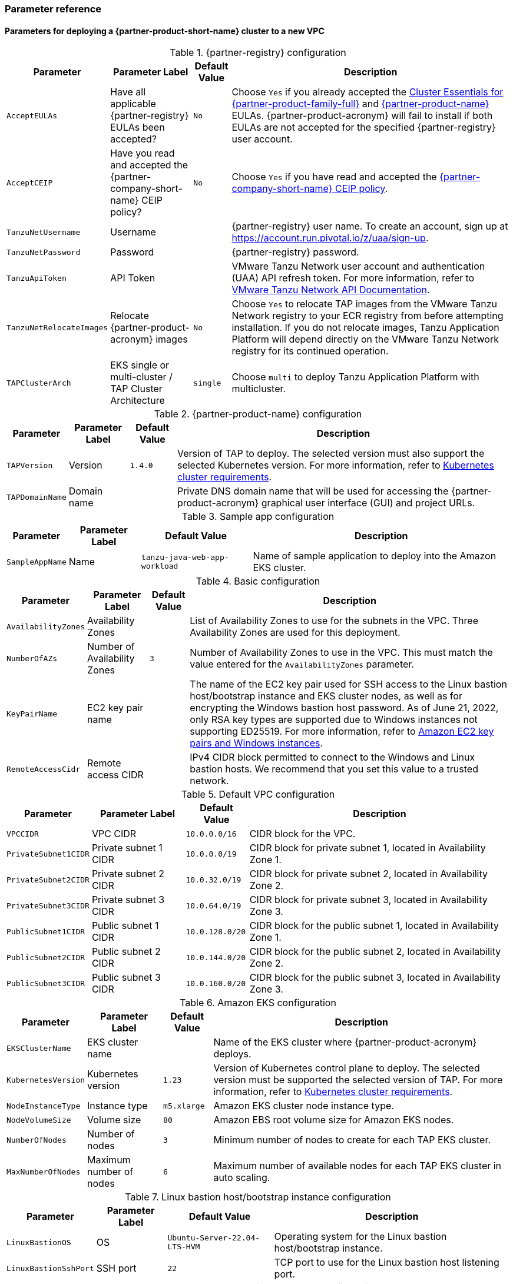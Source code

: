 // Include any postdeployment steps here, such as steps necessary to test that the deployment was successful. If there are no postdeployment steps, leave this file empty.
=== Parameter reference

==== Parameters for deploying a {partner-product-short-name} cluster to a new VPC

[%autowidth.stretch]
.{partner-registry} configuration
|====
|Parameter |Parameter Label |Default Value |Description

|`AcceptEULAs`
|Have all applicable {partner-registry} EULAs been accepted?
|`No`
|Choose `Yes` if you already accepted the https://network.tanzu.vmware.com/products/tanzu-cluster-essentials/[Cluster Essentials for {partner-product-family-full}^] and https://network.tanzu.vmware.com/products/tanzu-application-platform/[{partner-product-name}^] EULAs. {partner-product-acronym} will fail to install if both EULAs are not accepted for the specified {partner-registry} user account.

|`AcceptCEIP`
|Have you read and accepted the {partner-company-short-name} CEIP policy?
|`No`
|Choose `Yes` if you have read and accepted the https://www.vmware.com/solutions/trustvmware/ceip.html[{partner-company-short-name} CEIP policy^].

|`TanzuNetUsername`
|Username
|
|{partner-registry} user name. To create an account, sign up at https://account.run.pivotal.io/z/uaa/sign-up.

|`TanzuNetPassword`
|Password
|
|{partner-registry} password.

|`TanzuApiToken`
|API Token
|
|VMware Tanzu Network user account and authentication (UAA) API refresh token. For more information, refer to https://network.tanzu.vmware.com/docs/api[VMware Tanzu Network API Documentation].

|`TanzuNetRelocateImages`
|Relocate {partner-product-acronym} images
|`No`
|Choose `Yes` to relocate TAP images from the VMware Tanzu Network registry to your ECR registry from before attempting installation. If you do not relocate images, Tanzu Application Platform will depend directly on the VMware Tanzu Network registry for its continued operation.

|`TAPClusterArch`
|EKS single or multi-cluster / TAP Cluster Architecture
|`single`
|Choose `multi` to deploy Tanzu Application Platform with multicluster.
|====

[%autowidth.stretch]
.{partner-product-name} configuration
|====
|Parameter |Parameter Label |Default Value |Description

|`TAPVersion`
|Version
|`1.4.0`
|Version of TAP to deploy. The selected version must also support the selected Kubernetes version. For more information, refer to https://docs.vmware.com/en/VMware-Tanzu-Application-Platform/1.4/tap/prerequisites.html#kubernetes-cluster-requirements-3[Kubernetes cluster requirements].

|`TAPDomainName`
|Domain name
|
|Private DNS domain name that will be used for accessing the {partner-product-acronym} graphical user interface (GUI) and project URLs.
|====

[%autowidth.stretch]
.Sample app configuration
|====
|Parameter |Parameter Label |Default Value |Description

|`SampleAppName`
|Name
|`tanzu-java-web-app-workload`
|Name of sample application to deploy into the Amazon EKS cluster.
|====

[%autowidth.stretch]
.Basic configuration
|====
|Parameter |Parameter Label |Default Value |Description

|`AvailabilityZones`
|Availability Zones
|
|List of Availability Zones to use for the subnets in the VPC. Three Availability Zones are used for this deployment.

|`NumberOfAZs`
|Number of Availability Zones
|`3`
|Number of Availability Zones to use in the VPC. This must match the value entered for the `AvailabilityZones` parameter.

|`KeyPairName`
|EC2 key pair name
|
|The name of the EC2 key pair used for SSH access to the Linux bastion host/bootstrap instance and EKS cluster nodes, as well as for encrypting the Windows bastion host password. As of June 21, 2022, only RSA key types are supported due to Windows instances not supporting ED25519. For more information, refer to https://docs.aws.amazon.com/AWSEC2/latest/WindowsGuide/ec2-key-pairs.html[Amazon EC2 key pairs and Windows instances^].

|`RemoteAccessCidr`
|Remote access CIDR
|
|IPv4 CIDR block permitted to connect to the Windows and Linux bastion hosts. We recommend that you set this value to a trusted network.
|====

[%autowidth.stretch]
.Default VPC configuration
|====
|Parameter |Parameter Label |Default Value |Description

|`VPCCIDR`
|VPC CIDR
|`10.0.0.0/16`
|CIDR block for the VPC.

|`PrivateSubnet1CIDR`
|Private subnet 1 CIDR
|`10.0.0.0/19`
|CIDR block for private subnet 1, located in Availability Zone 1.

|`PrivateSubnet2CIDR`
|Private subnet 2 CIDR
|`10.0.32.0/19`
|CIDR block for private subnet 2, located in Availability Zone 2.

|`PrivateSubnet3CIDR`
|Private subnet 3 CIDR
|`10.0.64.0/19`
|CIDR block for private subnet 3, located in Availability Zone 3.

|`PublicSubnet1CIDR`
|Public subnet 1 CIDR
|`10.0.128.0/20`
|CIDR block for the public subnet 1, located in Availability Zone 1.

|`PublicSubnet2CIDR`
|Public subnet 2 CIDR
|`10.0.144.0/20`
|CIDR block for the public subnet 2, located in Availability Zone 2.

|`PublicSubnet3CIDR`
|Public subnet 3 CIDR
|`10.0.160.0/20`
|CIDR block for the public subnet 3, located in Availability Zone 3.
|====

[%autowidth.stretch]
.Amazon EKS configuration
|====
|Parameter |Parameter Label |Default Value |Description

|`EKSClusterName`
|EKS cluster name
|
|Name of the EKS cluster where {partner-product-acronym} deploys.

|`KubernetesVersion`
|Kubernetes version
|`1.23`
|Version of Kubernetes control plane to deploy. The selected version must be supported the selected version of TAP. For more information, refer to  https://docs.vmware.com/en/VMware-Tanzu-Application-Platform/1.4/tap/prerequisites.html#kubernetes-cluster-requirements-3[Kubernetes cluster requirements].

|`NodeInstanceType`
|Instance type
|`m5.xlarge`
|Amazon EKS cluster node instance type.

|`NodeVolumeSize`
|Volume size
|`80`
|Amazon EBS root volume size for Amazon EKS nodes.

|`NumberOfNodes`
|Number of nodes
|`3`
|Minimum number of nodes to create for each TAP EKS cluster.

|`MaxNumberOfNodes`
|Maximum number of nodes
|`6`
|Maximum number of available nodes for each TAP EKS cluster in auto scaling.
|====

[%autowidth.stretch]
.Linux bastion host/bootstrap instance configuration
|====
|Parameter |Parameter Label |Default Value |Description

|`LinuxBastionOS`
|OS
|`Ubuntu-Server-22.04-LTS-HVM`
|Operating system for the Linux bastion host/bootstrap instance.

|`LinuxBastionSshPort`
|SSH port
|`22`
|TCP port to use for the Linux bastion host listening port.
|====

[%autowidth.stretch]
.AWS Partner Solution S3 bucket configuration
|====
|Parameter |Parameter Label |Default Value |Description

|`QSS3BucketName`
|Name
|`aws-quickstart`
|Name of the S3 bucket for your copy of the Partner Solution assets. Keep the default name unless you are customizing the template. Changing the name updates code references to point to a new Partner Solution location. This name can include numbers, lowercase letters, uppercase letters, and hyphens, but do not start or end with a hyphen (-). For more information, refer to https://aws-quickstart.github.io/option1.html.

|`QSS3BucketRegion`
|Region
|`us-east-1`
|AWS Region where the Partner Solution S3 bucket (QSS3BucketName) is hosted. Keep the default Region unless you are customizing the template.  Changing this Region updates code references to point to a new Partner Solution location. When using your own bucket, specify the Region. For more information, refer to https://aws-quickstart.github.io/option1.html.

|`QSS3KeyPrefix`
|Key prefix
|
|S3 key prefix that is used to simulate a directory for your copy of the Partner Solution assets. Keep the default prefix unless you are customizing the template. Changing this prefix updates code references to point to a new Partner Solution location. This prefix can include numbers, lowercase letters, uppercase letters, hyphens (-), and forward slashes (/). End with a forward slash. For more information, refer to https://docs.aws.amazon.com/AmazonS3/latest/dev/UsingMetadata.html and https://aws-quickstart.github.io/option1.html.
|====

//Edit after completing new VPC parameters; open template I have locally to the side
==== Parameters for deploying a {partner-product-short-name} cluster to an existing VPC

[%autowidth.stretch]
.{partner-registry} configuration
|====
|Parameter |Parameter Label |Default Value |Description

|`AcceptEULAs`
|Have all applicable {partner-registry} EULAs been accepted?
|`No`
|Choose `Yes` if you already accepted the https://network.tanzu.vmware.com/products/tanzu-cluster-essentials/[Cluster Essentials for {partner-product-family-full}^] and https://network.tanzu.vmware.com/products/tanzu-application-platform/[{partner-product-name}^] EULAs. {partner-product-acronym} will fail to install successfully if both EULAs are not accepted for the specified {partner-registry} user account.

|`AcceptCEIP`
|Have you read and accepted the {partner-company-short-name} CEIP policy?
|`No`
|Choose `Yes` if you have read and accepted the https://www.vmware.com/solutions/trustvmware/ceip.html[{partner-company-short-name} CEIP policy^].

|`TanzuNetUsername`
|Username
|
|{partner-registry} user name. To create an account, sign up at https://account.run.pivotal.io/z/uaa/sign-up.

|`TanzuNetPassword`
|Password
|
|{partner-registry} password.

|`TanzuApiToken`
|API Token
|
|VMware Tanzu Network user account and authentication (UAA) API refresh token. For more information, refer to https://network.tanzu.vmware.com/docs/api[VMware Tanzu Network API Documentation].

|`TanzuNetRelocateImages`
|Relocate {partner-product-acronym} images
|`No`
|Choose `Yes` to relocate TAP images from the VMware Tanzu Network registry to your ECR registry from before attempting installation. If you do not relocate images, Tanzu Application Platform will depend directly on the VMware Tanzu Network registry for its continued operation.

|`TAPClusterArch`
|EKS single or multi-cluster / TAP Cluster Architecture
|`single`
|Choose `multi` to deploy Tanzu Application Platform with multicluster.
|====

[%autowidth.stretch]
.{partner-product-name} configuration
|====
|Parameter |Parameter Label |Default Value |Description

|`TAPVersion`
|Version
|`1.4.0`
|Version of TAP to deploy. The selected version must also support the       selected Kubernetes version. For more information, refer to https://docs.vmware.com/en/VMware-Tanzu-Application-Platform/1.1/tap/GUID-prerequisites.html#kubernetes-cluster-requirements-3[Kubernetes cluster requirements].

|`TAPDomainName`
|Domain name
|
|Private DNS domain name to access the {partner-product-acronym} user interface and project URLs.
|====

[%autowidth.stretch]
.Sample app configuration
|====
|Parameter |Parameter Label |Default Value |Description

|`SampleAppName`
|Name
|`tanzu-java-web-app-workload`
|Name of sample application to deploy into the Amazon EKS cluster.
|====

[%autowidth.stretch]
.Basic configuration
|====
|Parameter |Parameter Label |Default Value |Description

|`KeyPairName`
|EC2 key pair name
|
|The name of the EC2 key pair used for SSH access to the Linux bastion host / bootstrap instance and EKS cluster nodes, and for encrypting the Windows bastion host password. As of June 21, 2022, only RSA key types are supported due to Windows instances not supporting ED25519. For more information, refer to https://docs.aws.amazon.com/AWSEC2/latest/WindowsGuide/ec2-key-pairs.html[Amazon EC2 key pairs and Windows instances^].

|`RemoteAccessCidr`
|Remote access CIDR
|
|IPv4 CIDR block permitted to connect to the Windows and Linux bastion hosts. We recommend that you set this value to a trusted network.
|====

[%autowidth.stretch]
.VPC network configuration
|====
|Parameter |Parameter Label |Default Value |Description

|`VpcId`
|VPC ID
|
|ID of your existing VPC (for example, `vpc-0343606e`).

|`PrivateSubnet1Id`
|Private subnet 1 ID
|
|ID of the private subnet in Availability Zone 1 of your existing VPC (for example, `subnet-fe9a8b32`).

|`PrivateSubnet2Id`
|Private subnet 2 ID
|
|ID of the private subnet in Availability Zone 2 of your existing VPC (for example, `subnet-be8b01ea`).

|`PrivateSubnet3Id`
|Private subnet 3 ID
|
|ID of the private subnet in Availability Zone 3 of your existing VPC (for example, `subnet-abd39039`).

|`PublicSubnet1Id`
|Public subnet 1 ID
|
|ID of the public subnet in Availability Zone 1 of your existing VPC (for example, `subnet-a0246dcd`)
|====

[%autowidth.stretch]
.Amazon EKS configuration
|====
|Parameter |Parameter Label |Default Value |Description

|`EKSClusterName`
|EKS cluster name
|
|Name of the EKS cluster where {partner-product-acronym} will be deployed.

|`KubernetesVersion`
|Kubernetes version
|`1.23`
|Version of Kubernetes control plane to deploy. The selected version must be supported the selected version of TAP. For more information, refer to https://docs.vmware.com/en/VMware-Tanzu-Application-Platform/1.4/tap/prerequisites.html#kubernetes-cluster-requirements-3[Kubernetes cluster requirements].


|`NodeInstanceType`
|Instance type
|`m5.xlarge`
|Amazon EKS cluster node instance type.

|`NodeVolumeSize`
|Volume size
|`80`
|Amazon EBS root volume size for Amazon EKS nodes.

|`NumberOfNodes`
|Number of nodes
|`4` 
|Minimum number of nodes to create for each TAP EKS cluster.

|`MaxNumberOfNodes`
|Maximum number of nodes
|`6`
|Maximum number of available nodes for each TAP EKS cluster in auto scaling.
|====

[%autowidth.stretch]
.Linux bastion host/bootstrap instance configuration
|====
|Parameter |Parameter Label |Default Value |Description

|`LinuxBastionOS`
|OS
|`Ubuntu-Server-22.04-LTS-HVM`
|Operating system for the Linux bastion host/bootstrap instance.

|`LinuxBastionSshPort`
|SSH port
|`22`
|TCP port to use for the Linux bastion host listening port.
|====

[%autowidth.stretch]
.AWS Partner Solution S3 bucket configuration
|====
|Parameter |Parameter Label |Default Value |Description

|`QSS3BucketName`
|Name
|`aws-quickstart`
|Name of the S3 bucket for your copy of the Partner Solution assets. Keep the default name unless you are customizing the template. Changing the name updates code references to point to a new Partner Solution location. This name can include numbers, lowercase letters, uppercase letters, and hyphens, but do not start or end with a hyphen (-). For more information, refer to https://aws-quickstart.github.io/option1.html.

|`QSS3BucketRegion`
|Region
|`us-east-1`
|AWS Region where the Partner Solution S3 bucket (QSS3BucketName) is hosted. Keep the default Region unless you are customizing the template.  Changing this Region updates code references to point to a new Partner Solution location. When using your own bucket, specify the Region. For more information, refer to https://aws-quickstart.github.io/option1.html.

|`QSS3KeyPrefix`
|Key prefix
|
|S3 key prefix that is used to simulate a directory for your copy of the Partner Solution assets. Keep the default prefix unless you are customizing the template. Changing this prefix updates code references to point to a new Partner Solution location. This prefix can include numbers, lowercase letters, uppercase letters, hyphens (-), and forward slashes (/). End with a forward slash. For more information, refer to https://docs.aws.amazon.com/AmazonS3/latest/dev/UsingMetadata.html and https://aws-quickstart.github.io/option1.html.
|====

== Postdeployment steps

=== CloudFormation outputs

After deployment, refer to the *Outputs* tab in the AWS CloudFormation console for the following information:

. The Elastic IP addresses associated with the Amazon EC2 Linux and Windows bastion host instances.
. The {partner-product-short-name} website URL. For more information, refer to <<Access the {partner-product-name} user interface>>, later in this guide.

=== Security configuration and management tasks

After you successfully deploy this Partner Solution, confirm that your resources and services are updated and configured (including any required patches) to meet your security and other needs. For more information, refer to the https://aws.amazon.com/compliance/shared-responsibility-model/[AWS Shared Responsibility Model^].

=== Access the {partner-product-name} user interface

Access the {partner-product-name} user interface using the Amazon EC2 Windows bastion host instance that is deployed into a public subnet.

To retrieve the password for the Windows bastion host instance, refer to https://aws.amazon.com/premiumsupport/knowledge-center/retrieve-windows-admin-password/[How do I retrieve my Windows administrator password after launching an instance?^] To connect to the bastion host, refer to https://docs.aws.amazon.com/AWSEC2/latest/WindowsGuide/connecting_to_windows_instance.html[Connect to your Windows instance^].

The {partner-product-name} user interface is not available as a public URL. You can use https://docs.aws.amazon.com/vpn/latest/s2svpn/VPC_VPN.html[Site&#8209;to&#8209;Site VPN^] or https://aws.amazon.com/directconnect/[AWS Direct Connect^] to configure direct access to the VPC from your enterprise network.
